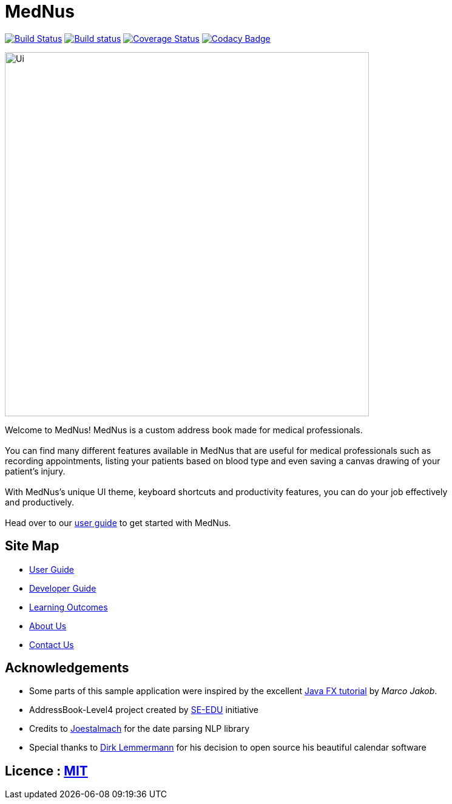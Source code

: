 = MedNus
ifdef::env-github,env-browser[:relfileprefix: docs/]
ifdef::env-github,env-browser[:outfilesuffix: .adoc]

https://travis-ci.org/CS2103AUG2017-T17-B2/main[image:https://travis-ci.org/CS2103AUG2017-T17-B2/main.svg?branch=master[Build Status]]
https://ci.appveyor.com/project/damithc/addressbook-level4[image:https://ci.appveyor.com/api/projects/status/3boko2x2vr5cc3w2?svg=true[Build status]]
https://coveralls.io/github/CS2103AUG2017-T17-B2/main?branch=master[image:https://coveralls.io/repos/github/CS2103AUG2017-T17-B2/main/badge.svg?branch=master[Coverage Status]]
https://www.codacy.com/app/CS2103-T17-B2/main?utm_source=github.com&utm_medium=referral&utm_content=CS2103AUG2017-T17-B2/main&utm_campaign=Badge_Grade[image:https://api.codacy.com/project/badge/Grade/8df307dff09345e1b8f3ef976eb2c06e[Codacy Badge]]

ifdef::env-github[]
image::docs/images/Ui.png[width="600"]
endif::[]

ifndef::env-github[]
image::docs/images/Ui.png[width="600"]
endif::[]


Welcome to MedNus! MedNus is a custom address book made for medical professionals. +
 +
You can find many different features available in MedNus that are useful for medical professionals such as +
recording appointments, listing your patients based on blood type and even saving a canvas drawing of your +
patient's injury. +
 +
With MedNus's unique UI theme, keyboard shortcuts and productivity features, you can do your job effectively +
and productively. +
 +
Head over to our link:docs/UserGuide.adoc[user guide] to get started with MedNus. +

== Site Map

* <<UserGuide#, User Guide>>
* <<DeveloperGuide#, Developer Guide>>
* <<LearningOutcomes#, Learning Outcomes>>
* <<AboutUs#, About Us>>
* <<ContactUs#, Contact Us>>

== Acknowledgements

* Some parts of this sample application were inspired by the excellent http://code.makery.ch/library/javafx-8-tutorial/[Java FX tutorial] by
_Marco Jakob_.

* AddressBook-Level4 project created by https://github.com/se-edu/[SE-EDU] initiative

* Credits to http://natty.joestelmach.com/[Joestalmach] for the date parsing NLP library

* Special thanks to http://dlsc.com/products/calendarfx/[Dirk Lemmermann] for his decision to open source his beautiful calendar software

== Licence : link:LICENSE[MIT]
